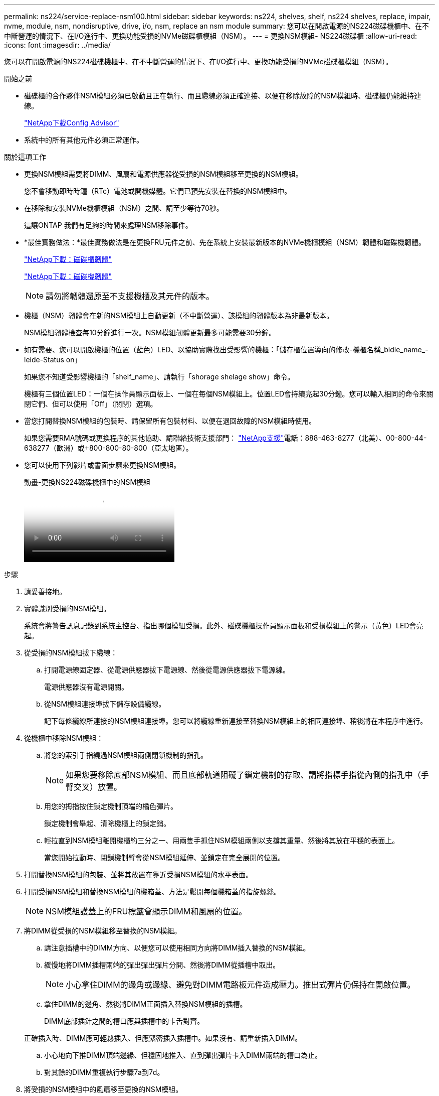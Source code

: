 ---
permalink: ns224/service-replace-nsm100.html 
sidebar: sidebar 
keywords: ns224, shelves, shelf, ns224 shelves, replace, impair, nvme, module, nsm, nondisruptive, drive, i/o, nsm, replace an nsm module 
summary: 您可以在開啟電源的NS224磁碟機櫃中、在不中斷營運的情況下、在I/O進行中、更換功能受損的NVMe磁碟櫃模組（NSM）。 
---
= 更換NSM模組- NS224磁碟櫃
:allow-uri-read: 
:icons: font
:imagesdir: ../media/


[role="lead"]
您可以在開啟電源的NS224磁碟機櫃中、在不中斷營運的情況下、在I/O進行中、更換功能受損的NVMe磁碟櫃模組（NSM）。

.開始之前
* 磁碟櫃的合作夥伴NSM模組必須已啟動且正在執行、而且纜線必須正確連接、以便在移除故障的NSM模組時、磁碟櫃仍能維持連線。
+
https://mysupport.netapp.com/site/tools/tool-eula/activeiq-configadvisor["NetApp下載Config Advisor"^]

* 系統中的所有其他元件必須正常運作。


.關於這項工作
* 更換NSM模組需要將DIMM、風扇和電源供應器從受損的NSM模組移至更換的NSM模組。
+
您不會移動即時時鐘（RTc）電池或開機媒體。它們已預先安裝在替換的NSM模組中。

* 在移除和安裝NVMe機櫃模組（NSM）之間、請至少等待70秒。
+
這讓ONTAP 我們有足夠的時間來處理NSM移除事件。

* *最佳實務做法：*最佳實務做法是在更換FRU元件之前、先在系統上安裝最新版本的NVMe機櫃模組（NSM）韌體和磁碟機韌體。
+
https://mysupport.netapp.com/site/downloads/firmware/disk-shelf-firmware["NetApp下載：磁碟櫃韌體"^]

+
https://mysupport.netapp.com/site/downloads/firmware/disk-drive-firmware["NetApp下載：磁碟機韌體"^]

+
[NOTE]
====
請勿將韌體還原至不支援機櫃及其元件的版本。

====
* 機櫃（NSM）韌體會在新的NSM模組上自動更新（不中斷營運）、該模組的韌體版本為非最新版本。
+
NSM模組韌體檢查每10分鐘進行一次。NSM模組韌體更新最多可能需要30分鐘。

* 如有需要、您可以開啟機櫃的位置（藍色）LED、以協助實際找出受影響的機櫃：「儲存櫃位置導向的修改-機櫃名稱_bidle_name_-leide-Status on」
+
如果您不知道受影響機櫃的「shelf_name」、請執行「shorage shelage show」命令。

+
機櫃有三個位置LED：一個在操作員顯示面板上、一個在每個NSM模組上。位置LED會持續亮起30分鐘。您可以輸入相同的命令來關閉它們、但可以使用「Off」（關閉）選項。

* 當您打開替換NSM模組的包裝時、請保留所有包裝材料、以便在退回故障的NSM模組時使用。
+
如果您需要RMA號碼或更換程序的其他協助、請聯絡技術支援部門： https://mysupport.netapp.com/site/global/dashboard["NetApp支援"^]電話：888-463-8277（北美）、00-800-44-638277（歐洲）或+800-800-80-800（亞太地區）。

* 您可以使用下列影片或書面步驟來更換NSM模組。
+
.動畫-更換NS224磁碟機櫃中的NSM模組
video::f57693b3-b164-4014-a827-aa86002f4b34[panopto]


.步驟
. 請妥善接地。
. 實體識別受損的NSM模組。
+
系統會將警告訊息記錄到系統主控台、指出哪個模組受損。此外、磁碟機櫃操作員顯示面板和受損模組上的警示（黃色）LED會亮起。

. 從受損的NSM模組拔下纜線：
+
.. 打開電源線固定器、從電源供應器拔下電源線、然後從電源供應器拔下電源線。
+
電源供應器沒有電源開關。

.. 從NSM模組連接埠拔下儲存設備纜線。
+
記下每條纜線所連接的NSM模組連接埠。您可以將纜線重新連接至替換NSM模組上的相同連接埠、稍後將在本程序中進行。



. 從機櫃中移除NSM模組：
+
.. 將您的索引手指繞過NSM模組兩側閉鎖機制的指孔。
+

NOTE: 如果您要移除底部NSM模組、而且底部軌道阻礙了鎖定機制的存取、請將指標手指從內側的指孔中（手臂交叉）放置。

.. 用您的拇指按住鎖定機制頂端的橘色彈片。
+
鎖定機制會舉起、清除機櫃上的鎖定銷。

.. 輕拉直到NSM模組離開機櫃約三分之一、用兩隻手抓住NSM模組兩側以支撐其重量、然後將其放在平穩的表面上。
+
當您開始拉動時、閉鎖機制臂會從NSM模組延伸、並鎖定在完全展開的位置。



. 打開替換NSM模組的包裝、並將其放置在靠近受損NSM模組的水平表面。
. 打開受損NSM模組和替換NSM模組的機箱蓋、方法是鬆開每個機箱蓋的指旋螺絲。
+

NOTE: NSM模組護蓋上的FRU標籤會顯示DIMM和風扇的位置。

. 將DIMM從受損的NSM模組移至替換的NSM模組。
+
.. 請注意插槽中的DIMM方向、以便您可以使用相同方向將DIMM插入替換的NSM模組。
.. 緩慢地將DIMM插槽兩端的彈出彈出彈片分開、然後將DIMM從插槽中取出。
+

NOTE: 小心拿住DIMM的邊角或邊緣、避免對DIMM電路板元件造成壓力。推出式彈片仍保持在開啟位置。

.. 拿住DIMM的邊角、然後將DIMM正面插入替換NSM模組的插槽。
+
DIMM底部插針之間的槽口應與插槽中的卡舌對齊。

+
正確插入時、DIMM應可輕鬆插入、但應緊密插入插槽中。如果沒有、請重新插入DIMM。

.. 小心地向下推DIMM頂端邊緣、但穩固地推入、直到彈出彈片卡入DIMM兩端的槽口為止。
.. 對其餘的DIMM重複執行步驟7a到7d。


. 將受損的NSM模組中的風扇移至更換的NSM模組。
+
.. 從藍色接觸點所在的側邊牢牢抓住風扇、然後垂直提起風扇、將其從插槽拔下。
+
您可能需要前後輕搖風扇、才能將其拔除、然後再將其取出。

.. 將風扇對準替換NSM模組中的導軌、然後向下推、直到風扇模組連接器完全插入插槽。
.. 對其餘風扇重複執行步驟8a和8b。


. 合上每個NSM模組的機箱蓋、然後鎖緊每個指旋螺絲。
. 將電源供應器從受損的NSM模組移至更換的NSM模組。
+
.. 將CAM握把旋轉至其開啟（水平）位置、然後加以抓住。
.. 用您的姆指按下藍色彈片以釋放鎖定機制。
.. 將電源供應器從NSM模組中拉出、同時用另一隻手支撐其重量。
.. 用手支撐並將電源供應器邊緣與替換NSM模組的開孔對齊。
.. 將電源供應器輕推入NSM模組、直到鎖定機制卡入定位。
+

NOTE: 請勿過度施力、否則可能會損壞內部接頭。

.. 將CAM握把旋轉至閉模位置。


. 將替換的NSM模組插入機櫃：
+
.. 確定鎖定機制臂鎖定在完全延伸位置。
.. 用兩隻手將NSM模組輕推入機櫃、直到機櫃完全支撐NSM模組的重量為止。
.. 將NSM模組推入機櫃、直到停止為止（距離機櫃背面約半英吋）。
+
您可以將拇指放在每個指環（鎖定機制臂）前方的橘色彈片上、以推入NSM模組。

.. 將您的索引手指繞過NSM模組兩側閉鎖機制的指孔。
+

NOTE: 如果您要插入底部NSM模組、而且底部軌道阻礙了鎖定機制的存取、請將指標手指從內側的指孔中（手臂交叉）放置。

.. 用您的拇指按住鎖定機制頂端的橘色彈片。
.. 向前輕推、將栓鎖移到停止點上方。
.. 從鎖定機制頂端釋放您的指稱、然後繼續推動、直到鎖定機制卡入定位為止。
+
NSM模組應完全插入機櫃、並與機櫃邊緣齊平。



. 將纜線重新連接至NSM模組：
+
.. 將儲存設備纜線重新連接至相同的兩個NSM模組連接埠。
+
插入纜線時、連接器拉片朝上。正確插入纜線時、會卡入定位。

.. 將電源線重新連接至電源供應器、然後使用電源線固定器固定電源線。
+
當電源供應器正常運作時、雙色LED會亮起綠燈。

+
此外、NSM模組連接埠LnK（綠色）LED也會亮起。如果LNO LED未亮起、請重新拔插纜線。



. 確認機櫃操作員顯示面板上的警示（黃色）LED不再亮起。
+
NSM模組重新開機後、操作員顯示面板注意LED會關閉。這可能需要三到五分鐘的時間。

. 執行Active IQ Config Advisor 下列動作、確認NSM模組的纜線正確連接。
+
如果產生任何纜線錯誤、請遵循所提供的修正行動。

+
https://mysupport.netapp.com/site/tools/tool-eula/activeiq-configadvisor["NetApp下載Config Advisor"^]

. 確定機櫃中的兩個NSM模組都執行相同版本的韌體：0200版或更新版本。

